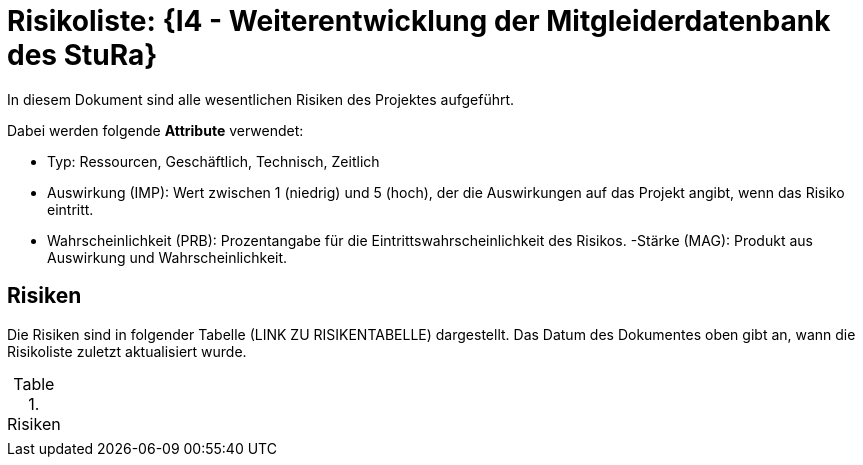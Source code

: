 = Risikoliste: {I4 - Weiterentwicklung der Mitgleiderdatenbank des StuRa}

In diesem Dokument sind alle wesentlichen Risiken des Projektes aufgeführt. 

Dabei werden folgende *Attribute* verwendet:

- Typ: Ressourcen, Geschäftlich, Technisch, Zeitlich
- Auswirkung (IMP): Wert zwischen 1 (niedrig) und 5 (hoch), der die Auswirkungen auf das Projekt angibt, wenn das Risiko eintritt. 
- Wahrscheinlichkeit (PRB): Prozentangabe für die Eintrittswahrscheinlichkeit des Risikos.
-Stärke (MAG): Produkt aus Auswirkung und Wahrscheinlichkeit.

== Risiken

Die Risiken sind in folgender Tabelle (LINK ZU RISIKENTABELLE) dargestellt. Das Datum des Dokumentes oben gibt an, wann die Risikoliste zuletzt aktualisiert wurde. 

.Risiken
|======
|
|======